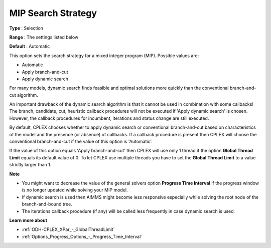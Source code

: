 .. _ODH-CPLEX_XMIP_-_MIP_Search_Strategy:


MIP Search Strategy
===================



**Type** :	Selection	

**Range** :	The settings listed below	

**Default** :	Automatic	



This option sets the search strategy for a mixed integer program (MIP). Possible values are:



*	Automatic
*	Apply branch-and-cut
*	Apply dynamic search




For many models, dynamic search finds feasible and optimal solutions more quickly than the conventional branch-and-cut algorithm.





An important drawback of the dynamic search algorithm is that it cannot be used in combination with some callbacks! The branch, candidate, cut, heuristic callback procedures will not be executed if 'Apply dynamic search' is chosen. However, the callback procedures for incumbent, iterations and status change are still executed.





By default, CPLEX chooses whether to apply dynamic search or conventional branch-and-cut based on characteristics of the model and the presence (or absence) of callbacks. If a callback procedure is present then CPLEX will choose the conventional branch-and-cut if the value of this option is 'Automatic'.





If the value of this option equals 'Apply branch-and-cut' then CPLEX will use only 1 thread if the option **Global Thread Limit**  equals its default value of 0. To let CPLEX use multiple threads you have to set the **Global Thread Limit**  to a value strictly larger than 1.





**Note** 

*	You might want to decrease the value of the general solvers option **Progress Time Interval**  if the progress window is no longer updated while solving your MIP model.
*	If dynamic search is used then AIMMS might become less responsive especially while solving the root node of the branch-and-bound tree.
*	The iterations callback procedure (if any) will be called less frequently in case dynamic search is used.




**Learn more about** 

*	:ref:`ODH-CPLEX_XPar_-_GlobalThreadLimit` 
*	:ref:`Options_Progress_Options_-_Progress_Time_Interval` 



